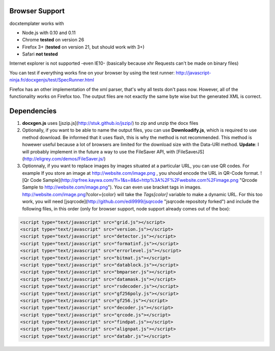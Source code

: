 ..  _browser_support:

.. index::
   single: Browser Support

Browser Support
===============

docxtemplater works with

- Node.js with 0.10 and 0.11
- Chrome **tested** on version 26
- Firefox 3+ (**tested** on version 21, but should work with 3+)
- Safari **not tested**

Internet explorer is not supported -even IE10- (basically because xhr Requests can't be made on binary files)

You can test if everything works fine on your browser by using the test runner: http://javascript-ninja.fr/docxgenjs/test/SpecRunner.html

Firefox has an other implementation of the xml parser, that's why all tests don't pass now.
However, all of the functionality works on Firefox too.
The output files are not exactly the same byte wise but the generated XML is correct.

Dependencies
============

1. **docxgen.js** uses [jszip.js](http://stuk.github.io/jszip/) to zip and unzip the docx files

2. Optionally, if you want to be able to name the output files, you can use **Downloadify.js**, which is required to use method download. Be informed that it uses flash, this is why the method is not recommended. This method is howewer useful because a lot of browsers are limited for the download size with the Data-URI method. **Update**: I will probably implement in the future a way to use the FileSaver API, with [FileSaverJS](http://eligrey.com/demos/FileSaver.js/)

3. Optionnaly, if you want to replace images by images situated at a particular URL, you can use QR codes. For example If you store an image at http://website.com/image.png , you should encode the URL in QR-Code format. ![Qr Code Sample](http://qrfree.kaywa.com/?l=1&s=8&d=http%3A%2F%2Fwebsite.com%2Fimage.png "Qrcode Sample to http://website.com/image.png"). You can even use bracket tags in images. http://website.com/image.png?color={color} will take the *Tags[color]* variable to make a dynamic URL. For this too work, you will need [jsqrcode](http://github.com/edi9999/jsqrcode "jsqrcode repositoty forked") and include the following files, in this order (only for browser support, node support already comes out of the box):


.. code-block:: javascript

    <script type="text/javascript" src="grid.js"></script>
    <script type="text/javascript" src="version.js"></script>
    <script type="text/javascript" src="detector.js"></script>
    <script type="text/javascript" src="formatinf.js"></script>
    <script type="text/javascript" src="errorlevel.js"></script>
    <script type="text/javascript" src="bitmat.js"></script>
    <script type="text/javascript" src="datablock.js"></script>
    <script type="text/javascript" src="bmparser.js"></script>
    <script type="text/javascript" src="datamask.js"></script>
    <script type="text/javascript" src="rsdecoder.js"></script>
    <script type="text/javascript" src="gf256poly.js"></script>
    <script type="text/javascript" src="gf256.js"></script>
    <script type="text/javascript" src="decoder.js"></script>
    <script type="text/javascript" src="qrcode.js"></script>
    <script type="text/javascript" src="findpat.js"></script>
    <script type="text/javascript" src="alignpat.js"></script>
    <script type="text/javascript" src="databr.js"></script>
